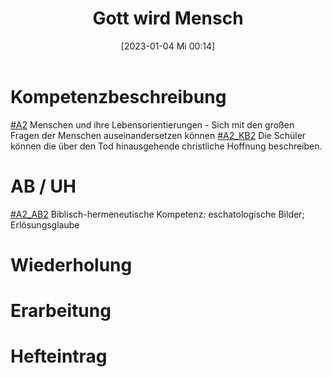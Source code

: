 #+title:      Gott wird Mensch
#+date:       [2023-01-04 Mi 00:14]
#+filetags:   :jesus:trinität:weihnachten:
#+identifier: 20230104T001410

* Kompetenzbeschreibung
[[#A2]] Menschen und ihre Lebensorientierungen - Sich mit den großen Fragen der Menschen auseinandersetzen können
[[#A2_KB2]] Die Schüler können die über den Tod hinausgehende christliche Hoffnung beschreiben.

* AB / UH
[[#A2_AB2]] Biblisch-hermeneutische Kompetenz: eschatologische Bilder; Erlösungsglaube

* Wiederholung


* Erarbeitung


* Hefteintrag
